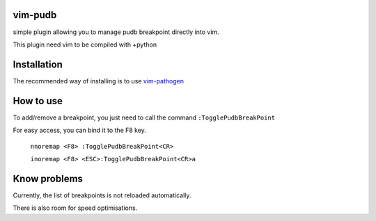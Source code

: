 vim-pudb
========

simple plugin allowing you to manage pudb breakpoint directly into vim.

This plugin need vim to be compiled with +python

Installation
============

The recommended way of installing is to use `vim-pathogen`_


How to use
==========
To add/remove a breakpoint, you just need to call the command ``:TogglePudbBreakPoint``

For easy access, you can bind it to the F8 key.


    ``nnoremap <F8> :TogglePudbBreakPoint<CR>``

    ``inoremap <F8> <ESC>:TogglePudbBreakPoint<CR>a``

.. _vim-pathogen: https://github.com/tpope/vim-pathogen#readme

Know problems
=============
Currently, the list of breakpoints is not reloaded automatically. 

There is also room for speed optimisations.
